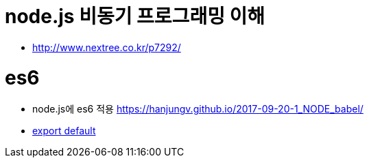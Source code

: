 # node.js 비동기 프로그래밍 이해

* http://www.nextree.co.kr/p7292/

# es6

* node.js에 es6 적용 https://hanjungv.github.io/2017-09-20-1_NODE_babel/

* https://enyobook.wordpress.com/2016/08/17/export-default%EC%97%90-%EB%8C%80%ED%95%B4/[export default]
